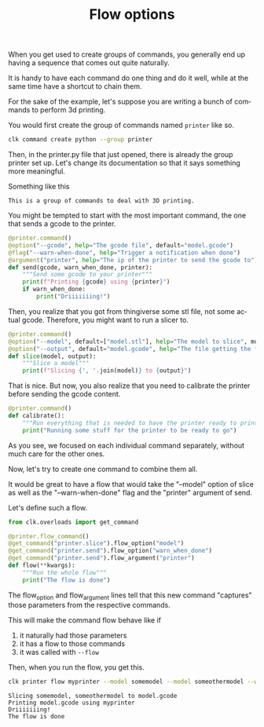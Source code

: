 :PROPERTIES:
:ID:       73f5d57e-d16a-490a-b4e1-0254d6296590
:END:
#+TITLE: Flow options
#+language: en
#+EXPORT_FILE_NAME: ../../doc/use_cases/flow_options.md

#+CALL: ../../lp.org:check-result()

#+name: init
#+BEGIN_SRC bash :results none :exports none :session 73f5d57e-d16a-490a-b4e1-0254d6296590
  . ./sandboxing.sh
#+END_SRC

When you get used to create groups of commands, you generally end up having a
sequence that comes out quite naturally.

It is handy to have each command do one thing and do it well, while at the same
time have a shortcut to chain them.

For the sake of the example, let's suppose you are writing a bunch of commands
to perform 3d printing.

You would first create the group of commands named ~printer~ like so.

#+name: create-group
#+BEGIN_SRC bash :results none :exports code :session 73f5d57e-d16a-490a-b4e1-0254d6296590
  clk command create python --group printer 
#+END_SRC

Then, in the printer.py file that just opened, there is already the group printer
set up. Let's change its documentation so that it says something more meaningful.

Something like this
#+NAME: documentation
: This is a group of commands to deal with 3D printing.

#+NAME: inject-doc
#+BEGIN_SRC bash :session 73f5d57e-d16a-490a-b4e1-0254d6296590 :results none :exports none :var documentation=documentation
  sed -i "s/Description/$documentation/" "${CLKCONFIGDIR}/python/printer.py"
#+END_SRC

You might be tempted to start with the most important command, the one that
sends a gcode to the printer.

#+NAME: send
#+BEGIN_SRC python  :exports code
  @printer.command()
  @option("--gcode", help="The gcode file", default="model.gcode")
  @flag("--warn-when-done", help="Trigger a notification when done")
  @argument("printer", help="The ip of the printer to send the gcode to")
  def send(gcode, warn_when_done, printer):
      """Send some gcode to your printer"""
      print(f"Printing {gcode} using {printer}")
      if warn_when_done:
          print("Driiiiiiing!")
#+END_SRC


Then, you realize that you got from thingiverse some stl file, not some actual
gcode. Therefore, you might want to run a slicer to.

#+NAME: slice
#+BEGIN_SRC python
  @printer.command()
  @option("--model", default=["model.stl"], help="The model to slice", multiple=True)
  @option("--output", default="model.gcode", help="The file getting the final gcode")
  def slice(model, output):
      """Slice a model"""
      print(f"Slicing {', '.join(model)} to {output}")
#+END_SRC

That is nice. But now, you also realize that you need to calibrate the printer
before sending the gcode content.

#+NAME: calibrate
#+BEGIN_SRC python
  @printer.command()
  def calibrate():
      """Run everything that is needed to have the printer ready to print"""
      print("Running some stuff for the printer to be ready to go")
#+END_SRC

As you see, we focused on each individual command separately, without much care
for the other ones.

Now, let's try to create one command to combine them all.

It would be great to have a flow that would take the "--model" option of slice
as well as the "--warn-when-done" flag and the "printer" argument of send.

Let's define such a flow.

#+NAME: flow
#+BEGIN_SRC python
  from clk.overloads import get_command

  @printer.flow_command()
  @get_command("printer.slice").flow_option("model")
  @get_command("printer.send").flow_option("warn_when_done")
  @get_command("printer.send").flow_argument("printer")
  def flow(**kwargs):
      """Run the whole flow"""
      print("The flow is done")
#+END_SRC

The flow_option and flow_argument lines tell that this new command "captures"
those parameters from the respective commands.

This will make the command flow behave like if

1. it naturally had those parameters
2. it has a flow to those commands
3. it was called with ~--flow~


Then, when you run the flow, you get this.

#+NAME: command
#+BEGIN_SRC python :noweb yes :exports none
  <<send>>

  <<slice>>

  <<calibrate>>

  <<flow>>
#+END_SRC

#+NAME: copy
#+BEGIN_SRC bash :results none :exports none :noweb yes :session 73f5d57e-d16a-490a-b4e1-0254d6296590
  cat<<EOF >> "${CLKCONFIGDIR}/python/printer.py"
  <<command>>
  EOF
#+END_SRC

#+NAME: run_flow
#+BEGIN_SRC bash :results verbatim :exports both :session 73f5d57e-d16a-490a-b4e1-0254d6296590 :cache yes
  clk printer flow myprinter --model somemodel --model someothermodel --warn-when-done
#+END_SRC

#+RESULTS[25af26071d091d5548b38e4eb061bf6ecba3358f]: run_flow
: Slicing somemodel, someothermodel to model.gcode
: Printing model.gcode using myprinter
: Driiiiiiing!
: The flow is done

#+NAME: script
#+BEGIN_SRC bash :results none :exports none :tangle flow_options.sh :noweb yes :shebang "#!/bin/bash -eu" :var documentation=documentation
  <<init>>

  <<create-group>>

  <<inject-doc>>

  <<copy>>

  check-result(run_flow)
#+END_SRC
